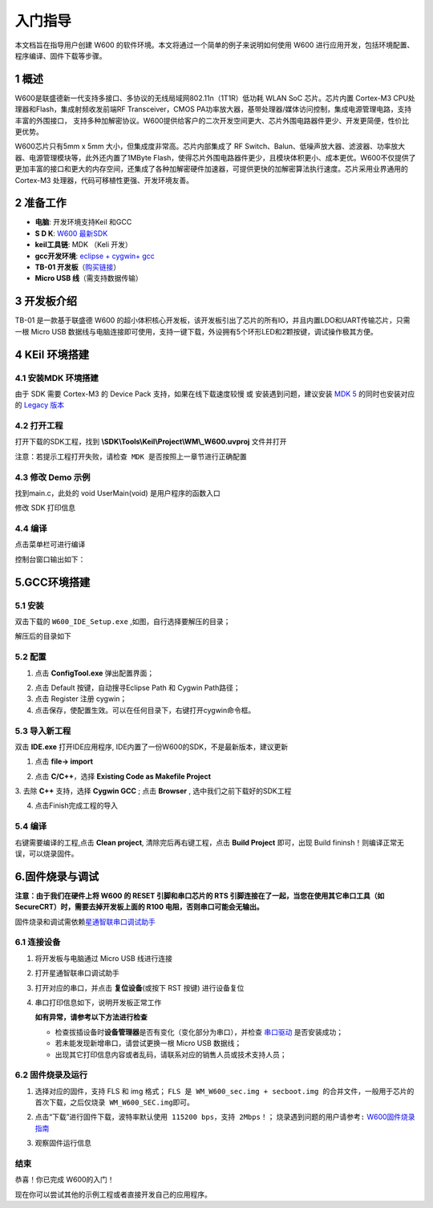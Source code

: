 入门指导
=========

本文档旨在指导用户创建 W600
的软件环境。本文将通过一个简单的例子来说明如何使用 W600
进行应用开发，包括环境配置、程序编译、固件下载等步骤。

1 概述
---------------

W600是联盛德新一代支持多接口、多协议的无线局域网802.11n（1T1R）低功耗
WLAN SoC 芯片。芯片内置 Cortex-M3 CPU处理器和Flash，集成射频收发前端RF
Transceiver，CMOS
PA功率放大器，基带处理器/媒体访问控制，集成电源管理电路，支持丰富的外围接口，
支持多种加解密协议。W600提供给客户的二次开发空间更大、芯片外围电路器件更少、开发更简便，性价比更优势。

W600芯片只有5mm x 5mm 大小，但集成度非常高。芯片内部集成了 RF
Switch、Balun、低噪声放大器、滤波器、功率放大器、电源管理模块等，此外还内置了1MByte
Flash，使得芯片外围电路器件更少，且模块体积更小、成本更优。W600不仅提供了更加丰富的接口和更大的内存空间，还集成了各种加解密硬件加速器，可提供更快的加解密算法执行速度。芯片采用业界通用的
Cortex-M3 处理器，代码可移植性更强、开发环境友善。

.. image:: start.assets/block.png
   :width: 500px

2 准备工作
---------------

-  **电脑**\ : 开发环境支持Keil 和GCC
-  **S D K**\ : `W600 最新SDK <https://github.com/w600/sdk>`__  
-  **keil工具链**\ : MDK （Keli 开发）
-  **gcc开发环境**\ : `eclipse + cygwin+ gcc <https://eyun.baidu.com/s/3ghjX5xL>`__
-  **TB-01 开发板**\ （\ `购买链接 <http://shop.thingsturn.com/>`__\ ）
-  **Micro USB 线**\ （需支持数据传输）

3 开发板介绍
---------------

TB-01 是一款基于联盛德 W600
的超小体积核心开发板，该开发板引出了芯片的所有IO，并且内置LDO和UART传输芯片，只需一根
Micro USB
数据线与电脑连接即可使用，支持一键下载，外设拥有5个环形LED和2颗按键，调试操作极其方便。

.. image:: start.assets/tb_01.png
   :width: 300px

4 KEil 环境搭建
----------------

4.1 安装MDK 环境搭建
~~~~~~~~~~~~~~~~~~~~~~~

由于 SDK 需要 Cortex-M3 的 Device Pack 支持，如果在线下载速度较慢 或
安装遇到问题，建议安装 `MDK
5 <https://www.keil.com/download/product/>`__ 的同时也安装对应的 `Legacy
版本 <http://www.keil.com/mdk5/legacy/>`__

.. image:: start.assets/mdk_legacy.png
   :width: 500px

4.2 打开工程
~~~~~~~~~~~~~~~~~

打开下载的SDK工程，找到 **\\SDK\\Tools\\Keil\\Project\\WM\\_W600.uvproj** 文件并打开

.. image:: start.assets/mdk_open_prj.png
   :width: 500px

``注意：若提示工程打开失败，请检查 MDK 是否按照上一章节进行正确配置``

4.3 修改 Demo 示例
~~~~~~~~~~~~~~~~~~~~

找到main.c，此处的 void UserMain(void) 是用户程序的函数入口

修改 SDK 打印信息

.. image:: start.assets/modify_user_main.png
   :width: 500px

4.4 编译
~~~~~~~~~~

点击菜单栏可进行编译

.. image:: start.assets/mdk_build_prj.png
   :width: 500px

控制台窗口输出如下：

.. image:: start.assets/build_output.png
   :width: 500px



	   
5.GCC环境搭建
--------------

5.1 安装
~~~~~~~~

双击下载的 ``W600_IDE_Setup.exe`` ,如图，自行选择要解压的目录；

.. image:: start.assets/decompression.png
   :width: 500px

解压后的目录如下

.. image:: start.assets/list.png
   :width: 500px

   
5.2 配置
~~~~~~~~
1. 点击 **ConfigTool.exe** 弹出配置界面；

.. image:: start.assets/En_path.png
   :width: 500px


2. 点击 Default 按键，自动搜寻Eclipse Path 和 Cygwin Path路径；

3. 点击 Register 注册 cygwin；

4. 点击保存，使配置生效。可以在任何目录下，右键打开cygwin命令框。

.. image:: start.assets/cygwin.png
   :width: 500px


5.3 导入新工程
~~~~~~~~~~~~~~

双击 **IDE.exe** 打开IDE应用程序, IDE内置了一份W600的SDK，不是最新版本，建议更新

1. 点击 **file-> import**

.. image:: start.assets/import.png
   :width: 500px
   
2. 点击 **C/C++**，选择 **Existing Code as Makefile Project**

.. image:: start.assets/import_1.png
   :width: 500px


3. 去除 **C++** 支持，选择 **Cygwin GCC** ;
点击 **Browser** , 选中我们之前下载好的SDK工程

.. image:: start.assets/import_2.png
   :width: 500px
   
4. 点击Finish完成工程的导入


5.4 编译
~~~~~~~~~~~~~~

右键需要编译的工程,点击 **Clean project**, 清除完后再右键工程，点击 **Build Project** 即可，出现 Build fininsh！则编译正常无误，可以烧录固件。

.. image:: start.assets/gcc_build.png


6.固件烧录与调试
----------------

**注意：由于我们在硬件上将 W600 的 RESET 引脚和串口芯片的 RTS
引脚连接在了一起，当您在使用其它串口工具（如
SecureCRT）时，需要去掉开发板上面的 R100 电阻，否则串口可能会无输出。**

固件烧录和调试需依赖\ `星通智联串口调试助手 </download/tools>`__

6.1 连接设备
~~~~~~~~~~~~

1. 将开发板与电脑通过 Micro USB 线进行连接

2. 打开星通智联串口调试助手

3. 打开对应的串口，并点击 **复位设备**\ (或按下 RST 按键) 进行设备复位

4. 串口打印信息如下，说明开发板正常工作

   .. image:: start.assets/fw_reboot.png
      :width: 500px

   **如有异常，请参考以下方法进行检查**

   -  检查拔插设备时\ **设备管理器**\ 是否有变化（变化部分为串口），并检查
      `串口驱动 <http://wch.cn/downloads/file/65.html>`__ 是否安装成功；

   -  若未能发现新增串口，请尝试更换一根 Micro USB 数据线；

   -  出现其它打印信息内容或者乱码，请联系对应的销售人员或技术支持人员；

6.2 固件烧录及运行
~~~~~~~~~~~~~~~~~~


1. 选择对应的固件，支持 FLS 和 img 格式；
   ``FLS 是 WM_W600_sec.img + secboot.img 的合并文件，一般用于芯片的首次下载，之后仅烧录 WM_W600_SEC.img即可。``

2. 点击“下载”进行固件下载，\ ``波特率默认使用 115200 bps，支持 2Mbps！``\ ；
   \ ``烧录遇到问题的用户请参考:``\   `W600固件烧录指南 </application_note/download_firmware/>`__

3. 观察固件运行信息

   .. image:: start.assets/fw_download.png
       :width: 500px



结束
~~~~

恭喜！你已完成 W600的入门！

现在你可以尝试其他的示例工程或者直接开发自己的应用程序。
